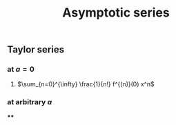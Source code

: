 #+TITLE: Asymptotic series

** Taylor series
*** at $a=0$
**** $\sum_{n=0}^{\infty} \frac{1}{n!} f^{(n)}(0) x^n$
*** at arbitrary $a$
****
